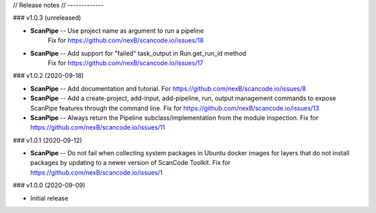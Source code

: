 // Release notes
// -------------

### v1.0.3 (unreleased)

- **ScanPipe** -- Use project name as argument to run a pipeline
    Fix for https://github.com/nexB/scancode.io/issues/18

- **ScanPipe** -- Add support for "failed" task_output in Run.get_run_id method
    Fix for https://github.com/nexB/scancode.io/issues/17

### v1.0.2 (2020-09-18)

- **ScanPipe** -- Add documentation and tutorial.
  For https://github.com/nexB/scancode.io/issues/8

- **ScanPipe** -- Add a create-project, add-input, add-pipeline, run, output
  management commands to expose ScanPipe features through the command line.
  Fix for https://github.com/nexB/scancode.io/issues/13

- **ScanPipe** -- Always return the Pipeline subclass/implementation
  from the module inspection.
  Fix for https://github.com/nexB/scancode.io/issues/11

### v1.0.1 (2020-09-12)

- **ScanPipe** -- Do not fail when collecting system packages in
  Ubuntu docker images for layers that do not install packages by updating to a
  newer version of ScanCode Toolkit.
  Fix for https://github.com/nexB/scancode.io/issues/1

### v1.0.0 (2020-09-09)

- Initial release